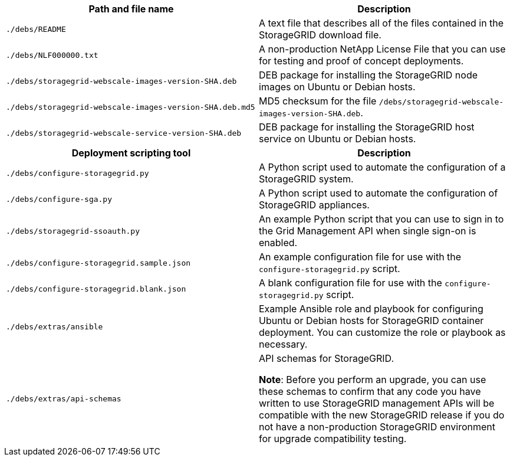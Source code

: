 //installation files for Ubuntu/Debian - used in ubuntu, expand, maintain

[cols="1a,1a" options="header"]
|===
| Path and file name| Description
m|./debs/README
|A text file that describes all of the files contained in the StorageGRID download file.

m|./debs/NLF000000.txt
|A non-production NetApp License File that you can use for testing and proof of concept deployments.

m|./debs/storagegrid-webscale-images-version-SHA.deb
|DEB package for installing the StorageGRID node images on Ubuntu or Debian hosts.

m|./debs/storagegrid-webscale-images-version-SHA.deb.md5
|MD5 checksum for the file `/debs/storagegrid-webscale-images-version-SHA.deb`.

m|./debs/storagegrid-webscale-service-version-SHA.deb
|DEB package for installing the StorageGRID host service on Ubuntu or Debian hosts.

h|Deployment scripting tool h|Description

m|./debs/configure-storagegrid.py
|A Python script used to automate the configuration of a StorageGRID system.

m|./debs/configure-sga.py
|A Python script used to automate the configuration of StorageGRID appliances.

m|./debs/storagegrid-ssoauth.py
|An example Python script that you can use to sign in to the Grid Management API when single sign-on is enabled.

m|./debs/configure-storagegrid.sample.json
|An example configuration file for use with the `configure-storagegrid.py` script.

m|./debs/configure-storagegrid.blank.json
|A blank configuration file for use with the `configure-storagegrid.py` script.

m|./debs/extras/ansible
|Example Ansible role and playbook for configuring Ubuntu or Debian hosts for StorageGRID container deployment. You can customize the role or playbook as necessary.

m|./debs/extras/api-schemas
|API schemas for StorageGRID.

*Note*: Before you perform an upgrade, you can use these schemas to confirm that any code you have written to use StorageGRID management APIs will be compatible with the new StorageGRID release if you do not have a non-production StorageGRID environment for upgrade compatibility testing.
|===
